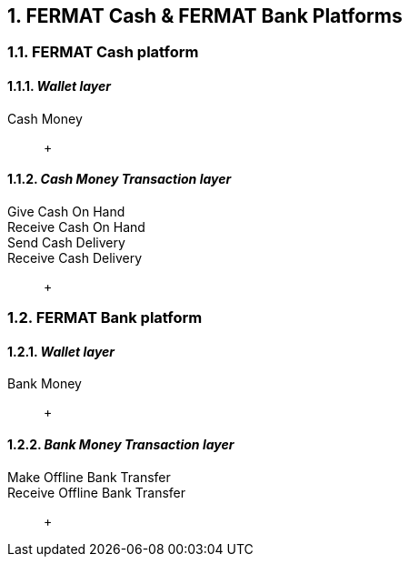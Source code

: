 :numbered:

== FERMAT Cash & FERMAT Bank Platforms 


=== FERMAT Cash platform

==== _Wallet layer_
Cash Money :: +

==== _Cash Money Transaction layer_
Give Cash On Hand ::
Receive Cash On Hand ::
Send Cash Delivery ::
Receive Cash Delivery :: +

=== FERMAT Bank platform

==== _Wallet layer_
Bank Money :: +

==== _Bank Money Transaction layer_
Make Offline Bank Transfer ::
Receive Offline Bank Transfer :: +
